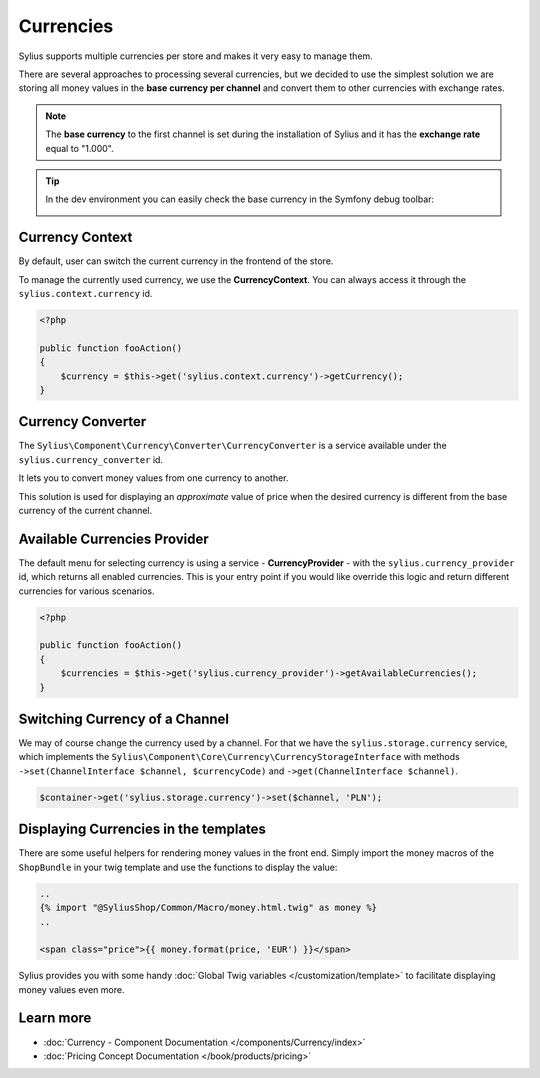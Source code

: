 .. index::
   single: Currencies

Currencies
==========

Sylius supports multiple currencies per store and makes it very easy to manage them.

There are several approaches to processing several currencies, but we decided to use the simplest solution
we are storing all money values in the **base currency per channel** and convert them to other currencies with exchange rates.

.. note::

    The **base currency** to the first channel is set during the installation of Sylius and it has the **exchange rate** equal to "1.000".

.. tip::

    In the dev environment you can easily check the base currency in the Symfony debug toolbar:

    .. image:: ../../_images/toolbar.png
        :align: center

Currency Context
----------------

By default, user can switch the current currency in the frontend of the store.

To manage the currently used currency, we use the **CurrencyContext**. You can always access it through the ``sylius.context.currency`` id.

.. code-block:: php

    <?php

    public function fooAction()
    {
        $currency = $this->get('sylius.context.currency')->getCurrency();
    }

Currency Converter
------------------

The ``Sylius\Component\Currency\Converter\CurrencyConverter`` is a service available under the ``sylius.currency_converter`` id.

It lets you to convert money values from one currency to another.

This solution is used for displaying an *approximate* value of price when the desired currency is different from the base currency of the current channel.

Available Currencies Provider
-----------------------------

The default menu for selecting currency is using a service - **CurrencyProvider** - with the ``sylius.currency_provider`` id, which returns all enabled currencies.
This is your entry point if you would like override this logic and return different currencies for various scenarios.

.. code-block:: php

    <?php

    public function fooAction()
    {
        $currencies = $this->get('sylius.currency_provider')->getAvailableCurrencies();
    }

Switching Currency of a Channel
-------------------------------

We may of course change the currency used by a channel. For that we have the ``sylius.storage.currency`` service, which implements
the ``Sylius\Component\Core\Currency\CurrencyStorageInterface`` with methods
``->set(ChannelInterface $channel, $currencyCode)`` and ``->get(ChannelInterface $channel)``.

.. code-block:: php

    $container->get('sylius.storage.currency')->set($channel, 'PLN');

Displaying Currencies in the templates
------------------------------------

There are some useful helpers for rendering money values in the front end.
Simply import the money macros of the ``ShopBundle`` in your twig template and use the functions to display the value:

.. code-block:: twig

    ..
    {% import "@SyliusShop/Common/Macro/money.html.twig" as money %}
    ..

    <span class="price">{{ money.format(price, 'EUR') }}</span>

Sylius provides you with some handy :doc:`Global Twig variables </customization/template>` to facilitate displaying money values even more.

Learn more
----------

* :doc:`Currency - Component Documentation </components/Currency/index>`
* :doc:`Pricing Concept Documentation </book/products/pricing>`

